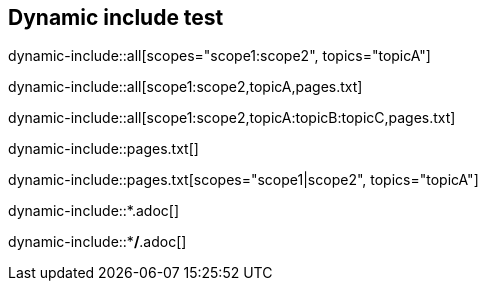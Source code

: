 == Dynamic include test

dynamic-include::all[scopes="scope1:scope2", topics="topicA"]

dynamic-include::all[scope1:scope2,topicA,pages.txt]

dynamic-include::all[scope1:scope2,topicA:topicB:topicC,pages.txt]


dynamic-include::pages.txt[]

dynamic-include::pages.txt[scopes="scope1|scope2", topics="topicA"]



dynamic-include::*.adoc[]

dynamic-include::**/*.adoc[]